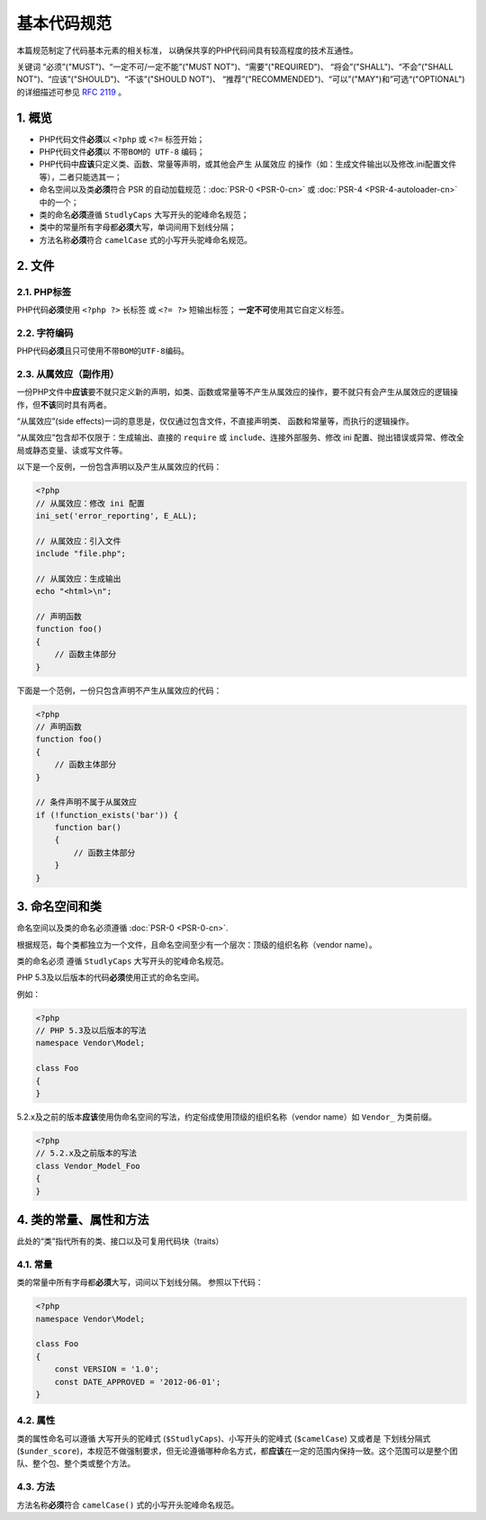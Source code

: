 基本代码规范
============

本篇规范制定了代码基本元素的相关标准，
以确保共享的PHP代码间具有较高程度的技术互通性。

关键词 “必须”("MUST")、“一定不可/一定不能”("MUST
NOT")、“需要”("REQUIRED")、 “将会”("SHALL")、“不会”("SHALL
NOT")、“应该”("SHOULD")、“不该”("SHOULD NOT")、
“推荐”("RECOMMENDED")、“可以”("MAY")和”可选“("OPTIONAL")的详细描述可参见
`RFC 2119 <http://www.ietf.org/rfc/rfc2119.txt>`__ 。

1. 概览
-------

-  PHP代码文件\ **必须**\ 以 ``<?php`` 或 ``<?=`` 标签开始；

-  PHP代码文件\ **必须**\ 以 ``不带BOM的 UTF-8`` 编码；

-  PHP代码中\ **应该**\ 只定义类、函数、常量等声明，或其他会产生
   ``从属效应``
   的操作（如：生成文件输出以及修改.ini配置文件等），二者只能选其一；

-  命名空间以及类\ **必须**\ 符合 PSR
   的自动加载规范：\ :doc:`PSR-0 <PSR-0-cn>`
   或 :doc:`PSR-4 <PSR-4-autoloader-cn>`
   中的一个；

-  类的命名\ **必须**\ 遵循 ``StudlyCaps`` 大写开头的驼峰命名规范；

-  类中的常量所有字母都\ **必须**\ 大写，单词间用下划线分隔；

-  方法名称\ **必须**\ 符合 ``camelCase`` 式的小写开头驼峰命名规范。

2. 文件
-------

2.1. PHP标签
~~~~~~~~~~~~

PHP代码\ **必须**\ 使用 ``<?php ?>`` 长标签 或 ``<?= ?>`` 短输出标签；
**一定不可**\ 使用其它自定义标签。

2.2. 字符编码
~~~~~~~~~~~~~

PHP代码\ **必须**\ 且只可使用\ ``不带BOM的UTF-8``\ 编码。

2.3. 从属效应（副作用）
~~~~~~~~~~~~~~~~~~~~~~~

一份PHP文件中\ **应该**\ 要不就只定义新的声明，如类、函数或常量等不产生从属效应的操作，要不就只有会产生从属效应的逻辑操作，但\ **不该**\ 同时具有两者。

“从属效应”(side effects)一词的意思是，仅仅通过包含文件，不直接声明类、
函数和常量等，而执行的逻辑操作。

“从属效应”包含却不仅限于：生成输出、直接的 ``require`` 或
``include``\ 、连接外部服务、修改 ini
配置、抛出错误或异常、修改全局或静态变量、读或写文件等。

以下是一个反例，一份包含声明以及产生从属效应的代码：

.. code-block:: php

    <?php
    // 从属效应：修改 ini 配置
    ini_set('error_reporting', E_ALL);

    // 从属效应：引入文件
    include "file.php";

    // 从属效应：生成输出
    echo "<html>\n";

    // 声明函数
    function foo()
    {
        // 函数主体部分
    }

下面是一个范例，一份只包含声明不产生从属效应的代码：

.. code-block:: php

    <?php
    // 声明函数
    function foo()
    {
        // 函数主体部分
    }

    // 条件声明不属于从属效应
    if (!function_exists('bar')) {
        function bar()
        {
            // 函数主体部分
        }
    }

3. 命名空间和类
---------------

命名空间以及类的命名必须遵循
:doc:`PSR-0 <PSR-0-cn>`.

根据规范，每个类都独立为一个文件，且命名空间至少有一个层次：顶级的组织名称（vendor
name）。

类的命名必须 遵循 ``StudlyCaps`` 大写开头的驼峰命名规范。

PHP 5.3及以后版本的代码\ **必须**\ 使用正式的命名空间。

例如：

.. code-block:: php

    <?php
    // PHP 5.3及以后版本的写法
    namespace Vendor\Model;

    class Foo
    {
    }

5.2.x及之前的版本\ **应该**\ 使用伪命名空间的写法，约定俗成使用顶级的组织名称（vendor
name）如 ``Vendor_`` 为类前缀。

.. code-block:: php

    <?php
    // 5.2.x及之前版本的写法
    class Vendor_Model_Foo
    {
    }

4. 类的常量、属性和方法
-----------------------

此处的“类”指代所有的类、接口以及可复用代码块（traits）

4.1. 常量
~~~~~~~~~

类的常量中所有字母都\ **必须**\ 大写，词间以下划线分隔。 参照以下代码：

.. code-block:: php

    <?php
    namespace Vendor\Model;

    class Foo
    {
        const VERSION = '1.0';
        const DATE_APPROVED = '2012-06-01';
    }

4.2. 属性
~~~~~~~~~

类的属性命名可以遵循 大写开头的驼峰式
(``$StudlyCaps``)、小写开头的驼峰式 (``$camelCase``) 又或者是
下划线分隔式
(``$under_score``)，本规范不做强制要求，但无论遵循哪种命名方式，都\ **应该**\ 在一定的范围内保持一致。这个范围可以是整个团队、整个包、整个类或整个方法。

4.3. 方法
~~~~~~~~~

方法名称\ **必须**\ 符合 ``camelCase()`` 式的小写开头驼峰命名规范。
